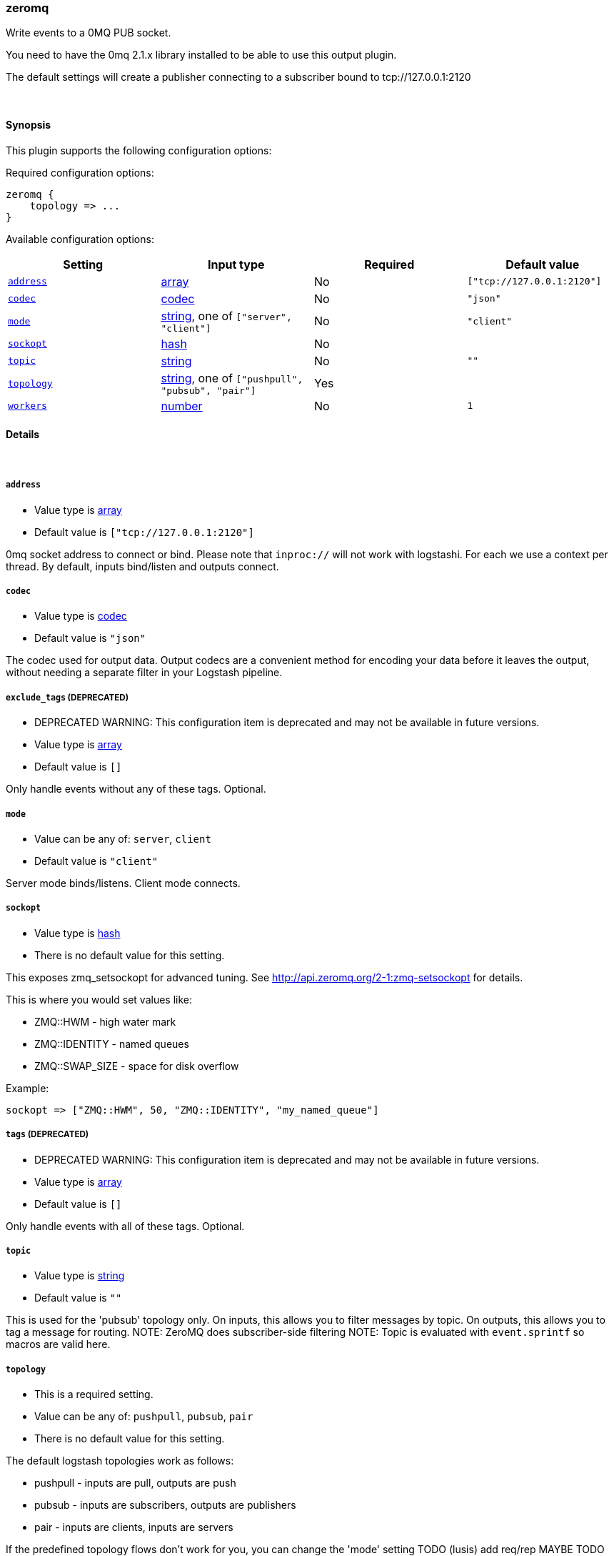 [[plugins-outputs-zeromq]]
=== zeromq



Write events to a 0MQ PUB socket.

You need to have the 0mq 2.1.x library installed to be able to use
this output plugin.

The default settings will create a publisher connecting to a subscriber
bound to tcp://127.0.0.1:2120


&nbsp;

==== Synopsis

This plugin supports the following configuration options:


Required configuration options:

[source,json]
--------------------------
zeromq {
    topology => ...
}
--------------------------



Available configuration options:

[cols="<,<,<,<m",options="header",]
|=======================================================================
|Setting |Input type|Required|Default value
| <<plugins-outputs-zeromq-address>> |<<array,array>>|No|`["tcp://127.0.0.1:2120"]`
| <<plugins-outputs-zeromq-codec>> |<<codec,codec>>|No|`"json"`
| <<plugins-outputs-zeromq-mode>> |<<string,string>>, one of `["server", "client"]`|No|`"client"`
| <<plugins-outputs-zeromq-sockopt>> |<<hash,hash>>|No|
| <<plugins-outputs-zeromq-topic>> |<<string,string>>|No|`""`
| <<plugins-outputs-zeromq-topology>> |<<string,string>>, one of `["pushpull", "pubsub", "pair"]`|Yes|
| <<plugins-outputs-zeromq-workers>> |<<number,number>>|No|`1`
|=======================================================================



==== Details

&nbsp;

[[plugins-outputs-zeromq-address]]
===== `address` 

  * Value type is <<array,array>>
  * Default value is `["tcp://127.0.0.1:2120"]`

0mq socket address to connect or bind.
Please note that `inproc://` will not work with logstashi.
For each we use a context per thread.
By default, inputs bind/listen and outputs connect.

[[plugins-outputs-zeromq-codec]]
===== `codec` 

  * Value type is <<codec,codec>>
  * Default value is `"json"`

The codec used for output data. Output codecs are a convenient method for encoding your data before it leaves the output, without needing a separate filter in your Logstash pipeline.

[[plugins-outputs-zeromq-exclude_tags]]
===== `exclude_tags`  (DEPRECATED)

  * DEPRECATED WARNING: This configuration item is deprecated and may not be available in future versions.
  * Value type is <<array,array>>
  * Default value is `[]`

Only handle events without any of these tags.
Optional.

[[plugins-outputs-zeromq-mode]]
===== `mode` 

  * Value can be any of: `server`, `client`
  * Default value is `"client"`

Server mode binds/listens. Client mode connects.

[[plugins-outputs-zeromq-sockopt]]
===== `sockopt` 

  * Value type is <<hash,hash>>
  * There is no default value for this setting.

This exposes zmq_setsockopt for advanced tuning.
See http://api.zeromq.org/2-1:zmq-setsockopt for details.

This is where you would set values like:

* ZMQ::HWM - high water mark
* ZMQ::IDENTITY - named queues
* ZMQ::SWAP_SIZE - space for disk overflow

Example:
[source,ruby]
sockopt => ["ZMQ::HWM", 50, "ZMQ::IDENTITY", "my_named_queue"]

[[plugins-outputs-zeromq-tags]]
===== `tags`  (DEPRECATED)

  * DEPRECATED WARNING: This configuration item is deprecated and may not be available in future versions.
  * Value type is <<array,array>>
  * Default value is `[]`

Only handle events with all of these tags.
Optional.

[[plugins-outputs-zeromq-topic]]
===== `topic` 

  * Value type is <<string,string>>
  * Default value is `""`

This is used for the 'pubsub' topology only.
On inputs, this allows you to filter messages by topic.
On outputs, this allows you to tag a message for routing.
NOTE: ZeroMQ does subscriber-side filtering
NOTE: Topic is evaluated with `event.sprintf` so macros are valid here.

[[plugins-outputs-zeromq-topology]]
===== `topology` 

  * This is a required setting.
  * Value can be any of: `pushpull`, `pubsub`, `pair`
  * There is no default value for this setting.

The default logstash topologies work as follows:

* pushpull - inputs are pull, outputs are push
* pubsub - inputs are subscribers, outputs are publishers
* pair - inputs are clients, inputs are servers

If the predefined topology flows don't work for you,
you can change the 'mode' setting
TODO (lusis) add req/rep MAYBE
TODO (lusis) add router/dealer

[[plugins-outputs-zeromq-type]]
===== `type`  (DEPRECATED)

  * DEPRECATED WARNING: This configuration item is deprecated and may not be available in future versions.
  * Value type is <<string,string>>
  * Default value is `""`

The type to act on. If a type is given, then this output will only
act on messages with the same type. See any input plugin's `type`
attribute for more.
Optional.

[[plugins-outputs-zeromq-workers]]
===== `workers` 

  * Value type is <<number,number>>
  * Default value is `1`

The number of workers to use for this output.
Note that this setting may not be useful for all outputs.


